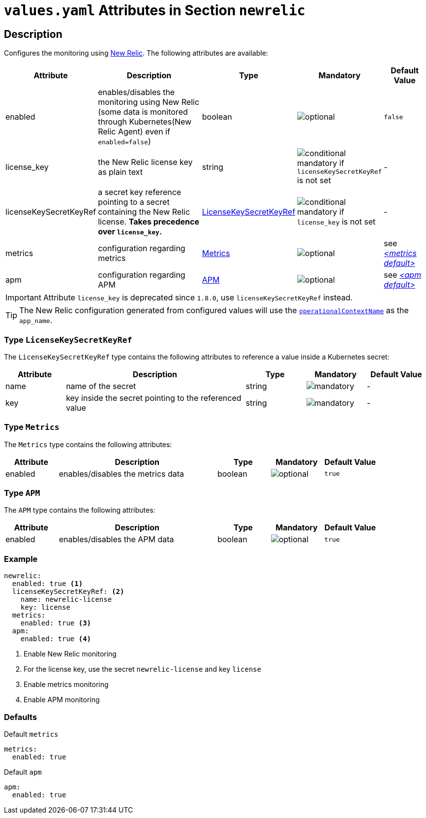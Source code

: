 = `values.yaml` Attributes in Section `newrelic`

:icons: font

:mandatory: image:../images/mandatory.webp[]
:optional: image:../images/optional.webp[]
:conditional: image:../images/conditional.webp[]

== Description

Configures the monitoring using https://newrelic.com/[New Relic]. The following attributes are available:

[cols="1,3,1,1,1",options="header"]
|===
|Attribute |Description |Type |Mandatory |Default Value
|enabled|enables/disables the monitoring using New Relic (some data is monitored through Kubernetes(New Relic Agent) even if `enabled=false`)|boolean|{optional}|`false`
|license_key|the New Relic license key as plain text|string|{conditional} mandatory if `licenseKeySecretKeyRef` is not set |-
|licenseKeySecretKeyRef|a secret key reference pointing to a secret containing the New Relic license. *Takes precedence over `license_key`.* |<<_licenseKeySecretKeyRefType,LicenseKeySecretKeyRef>>|{conditional} mandatory if `license_key` is not set |-
|metrics|configuration regarding metrics|<<_metricsType,Metrics>>|{optional}|see _<<_metricsDefault,++<++metrics default++>++>>_
|apm|configuration regarding APM|<<_apmType,APM>>|{optional}|see _<<_apmDefault,++<++apm default++>++>>_
|===

[IMPORTANT]
====
Attribute `license_key` is deprecated since `1.8.0`, use `licenseKeySecretKeyRef` instead.
====

[TIP]
====
The New Relic configuration generated from configured values will use the link:operational-context.asciidoc[`operationalContextName`] as the `app_name`.
====

[#_licenseKeySecretKeyRefType]
=== Type `LicenseKeySecretKeyRef`

The `LicenseKeySecretKeyRef` type contains the following attributes to reference a value inside a Kubernetes secret:

[cols="1,3,1,1,1",options="header"]
|===
|Attribute |Description |Type |Mandatory |Default Value
|name|name of the secret|string|{mandatory}|-
|key|key inside the secret pointing to the referenced value|string|{mandatory}|-
|===

[#_metricsType]
=== Type `Metrics`

The `Metrics` type contains the following attributes:

[cols="1,3,1,1,1",options="header"]
|===
|Attribute |Description |Type |Mandatory |Default Value
|enabled|enables/disables the metrics data|boolean|{optional}|`true`
|===

[#_apmType]
=== Type `APM`

The `APM` type contains the following attributes:

[cols="1,3,1,1,1",options="header"]
|===
|Attribute |Description |Type |Mandatory |Default Value
|enabled|enables/disables the APM data|boolean|{optional}|`true`
|===

=== Example

[source,yaml]
----
newrelic:
  enabled: true <1>
  licenseKeySecretKeyRef: <2>
    name: newrelic-license
    key: license
  metrics:
    enabled: true <3>
  apm:
    enabled: true <4>
----
<1> Enable New Relic monitoring
<2> For the license key, use the secret `newrelic-license` and key `license`
<3> Enable metrics monitoring
<4> Enable APM monitoring

=== Defaults

[#_metricsDefault]
.Default `metrics`
[source,yaml]
----
metrics:
  enabled: true
----

[#_apmDefault]
.Default `apm`
[source,yaml]
----
apm:
  enabled: true
----
